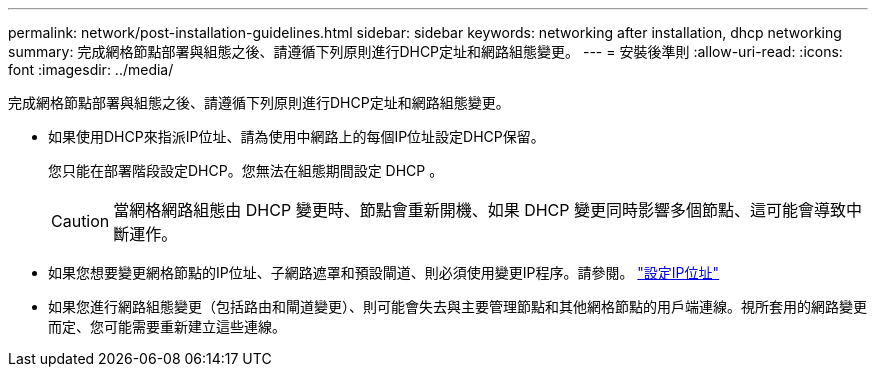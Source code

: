 ---
permalink: network/post-installation-guidelines.html 
sidebar: sidebar 
keywords: networking after installation, dhcp networking 
summary: 完成網格節點部署與組態之後、請遵循下列原則進行DHCP定址和網路組態變更。 
---
= 安裝後準則
:allow-uri-read: 
:icons: font
:imagesdir: ../media/


[role="lead"]
完成網格節點部署與組態之後、請遵循下列原則進行DHCP定址和網路組態變更。

* 如果使用DHCP來指派IP位址、請為使用中網路上的每個IP位址設定DHCP保留。
+
您只能在部署階段設定DHCP。您無法在組態期間設定 DHCP 。

+

CAUTION: 當網格網路組態由 DHCP 變更時、節點會重新開機、如果 DHCP 變更同時影響多個節點、這可能會導致中斷運作。

* 如果您想要變更網格節點的IP位址、子網路遮罩和預設閘道、則必須使用變更IP程序。請參閱。 link:../maintain/configuring-ip-addresses.html["設定IP位址"]
* 如果您進行網路組態變更（包括路由和閘道變更）、則可能會失去與主要管理節點和其他網格節點的用戶端連線。視所套用的網路變更而定、您可能需要重新建立這些連線。

